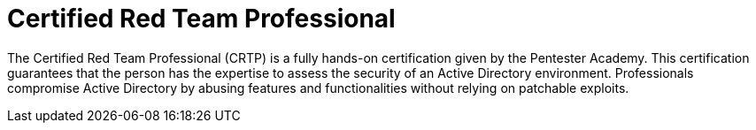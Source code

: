 :page-slug: about-us/certifications/crtp/
:page-description: Our team of ethical hackers and pentesters counts with high certifications related to cybersecurity information.
:page-keywords: Fluid Attacks, Ethical Hackers, Team, Certifications, Cybersecurity, Pentesters, Whitehat Hackers
:page-certificationlogo: logo-crtp
:page-alt: Logo CRTP
:page-certification: yes
:page-certificationid: 007

= Certified Red Team Professional

The Certified Red Team Professional (CRTP)
is a fully hands-on certification given
by the Pentester Academy.
This certification guarantees that the person has the expertise
to assess the security of an Active Directory environment.
Professionals compromise Active Directory
by abusing features and functionalities
without relying on patchable exploits.